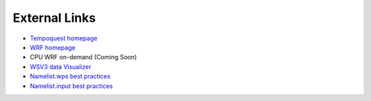 .. meta::
   :description: External links for AceCast, click for more
   :keywords: External, Links, AceCast, Documentation, TempoQuest


External Links
==============

* `Tempoquest homepage <https://tempoquest.com/>`_
* `WRF homepage <https://www.mmm.ucar.edu/weather-research-and-forecasting-model>`_
* CPU WRF on-demand (Coming Soon)
* `WSV3 data Visualizer <https://wsv3.com/>`_
* `Namelist.wps best practices <https://www2.mmm.ucar.edu/wrf/users/namelist_best_prac_wps.html>`_
* `Namelist.input best practices <https://www2.mmm.ucar.edu/wrf/users/namelist_best_prac_wrf.html>`_